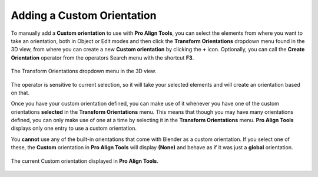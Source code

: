 Adding a Custom Orientation
===========================

To manually add a **Custom orientation** to use with **Pro Align Tools**, you can select the elements from where you want to take an orientation, both in Object or Edit modes and then click the **Transform Orientations** dropdown menu found in the 3D view, from where you can create a new **Custom orientation** by clicking the **+** icon.
Optionally, you can call the **Create Orientation** operator from the operators Search menu with the shortcut **F3**.

.. figure:: /images/2.8/direction_orientations.jpg
   :align: center
   :width: 40%
   
   The Transform Orientations dropdown menu in the 3D view.


The operator is sensitive to current selection, so it will take your selected elements and will create an orientation based on that.

Once you have your custom orientation defined, you can make use of it whenever you have one of the custom orientations **selected** in the **Transform Orientations** menu.
This means that though you may have many orientations defined, you can only make use of one at a time by selecting it in the **Transform Orientations** menu.
**Pro Align Tools** displays only one entry to use a custom orientation.

You **cannot** use any of the built-in orientations that come with Blender as a custom orientation.
If you select one of these, the **Custom** orientation in **Pro Align Tools** will display **(None)** and behave as if it was just a **global** orientation.

.. figure:: /images/2.8/orientation_custom.jpg
   :align: center
   
   The current Custom orientation displayed in **Pro Align Tools**.

